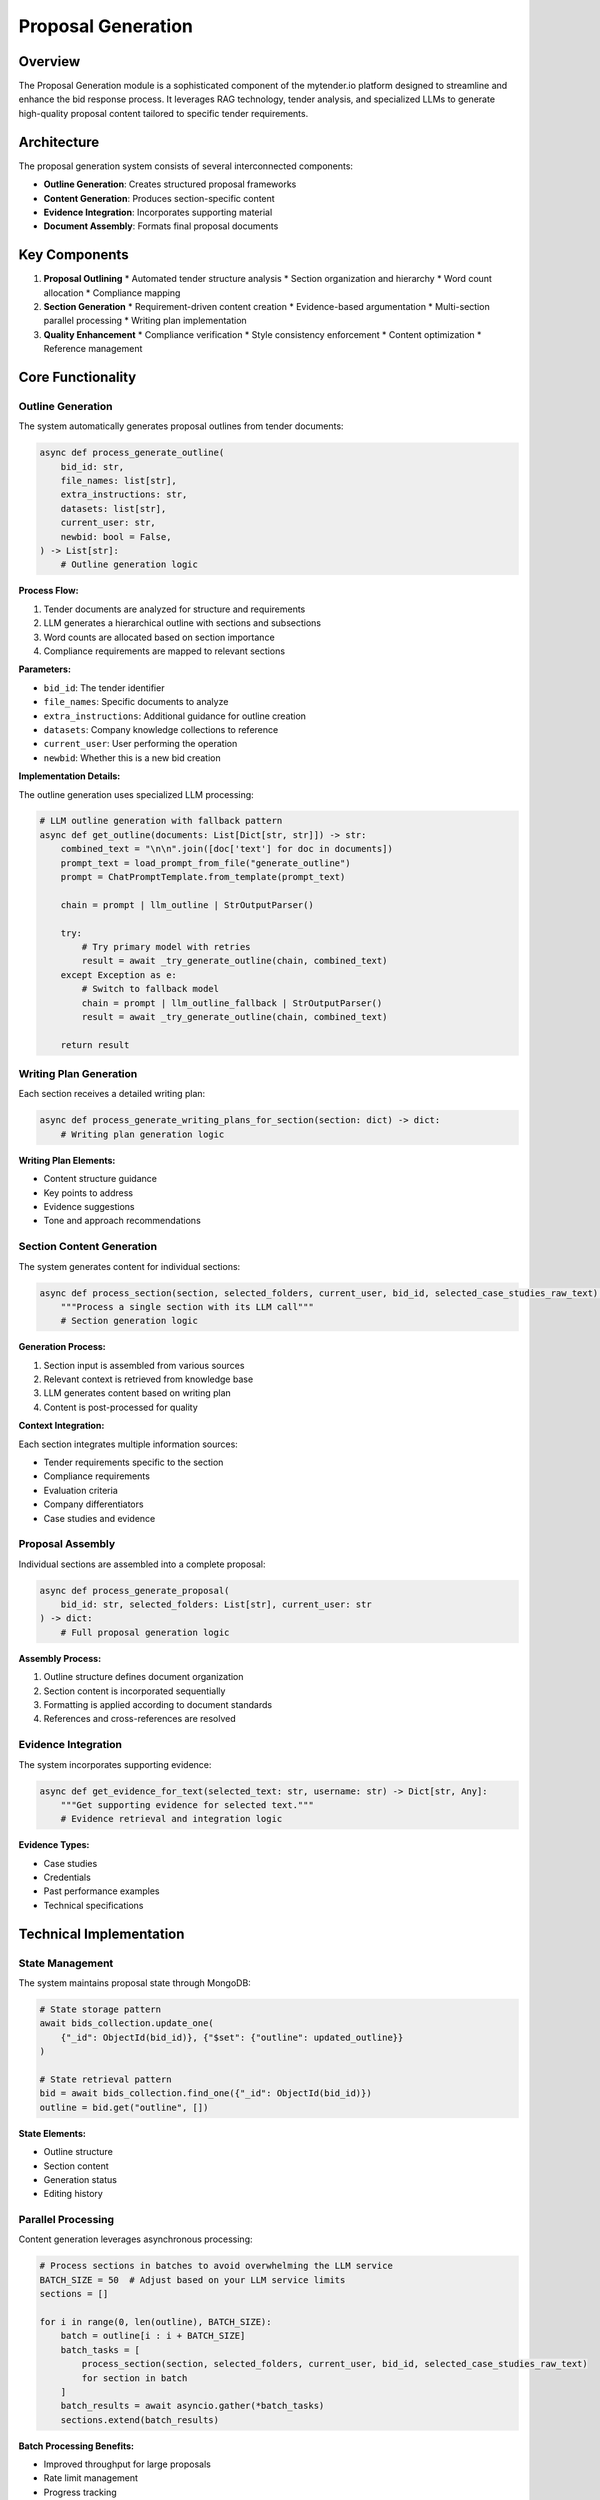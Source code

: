 Proposal Generation
==================

Overview
--------

The Proposal Generation module is a sophisticated component of the mytender.io platform designed to streamline and enhance the bid response process. It leverages RAG technology, tender analysis, and specialized LLMs to generate high-quality proposal content tailored to specific tender requirements.

Architecture
-----------

The proposal generation system consists of several interconnected components:

* **Outline Generation**: Creates structured proposal frameworks
* **Content Generation**: Produces section-specific content
* **Evidence Integration**: Incorporates supporting material
* **Document Assembly**: Formats final proposal documents

Key Components
-------------

1. **Proposal Outlining**
   * Automated tender structure analysis
   * Section organization and hierarchy
   * Word count allocation
   * Compliance mapping

2. **Section Generation**
   * Requirement-driven content creation
   * Evidence-based argumentation
   * Multi-section parallel processing
   * Writing plan implementation

3. **Quality Enhancement**
   * Compliance verification
   * Style consistency enforcement
   * Content optimization
   * Reference management

Core Functionality
----------------

Outline Generation
^^^^^^^^^^^^^^^^

The system automatically generates proposal outlines from tender documents:

.. code-block:: python

   async def process_generate_outline(
       bid_id: str,
       file_names: list[str],
       extra_instructions: str,
       datasets: list[str],
       current_user: str,
       newbid: bool = False,
   ) -> List[str]:
       # Outline generation logic

**Process Flow:**

1. Tender documents are analyzed for structure and requirements
2. LLM generates a hierarchical outline with sections and subsections
3. Word counts are allocated based on section importance
4. Compliance requirements are mapped to relevant sections

**Parameters:**

* ``bid_id``: The tender identifier
* ``file_names``: Specific documents to analyze
* ``extra_instructions``: Additional guidance for outline creation
* ``datasets``: Company knowledge collections to reference
* ``current_user``: User performing the operation
* ``newbid``: Whether this is a new bid creation

**Implementation Details:**

The outline generation uses specialized LLM processing:

.. code-block:: python

   # LLM outline generation with fallback pattern
   async def get_outline(documents: List[Dict[str, str]]) -> str:
       combined_text = "\n\n".join([doc['text'] for doc in documents])
       prompt_text = load_prompt_from_file("generate_outline")
       prompt = ChatPromptTemplate.from_template(prompt_text)
       
       chain = prompt | llm_outline | StrOutputParser()
       
       try:
           # Try primary model with retries
           result = await _try_generate_outline(chain, combined_text)
       except Exception as e:
           # Switch to fallback model
           chain = prompt | llm_outline_fallback | StrOutputParser()
           result = await _try_generate_outline(chain, combined_text)
       
       return result

Writing Plan Generation
^^^^^^^^^^^^^^^^^^^^^

Each section receives a detailed writing plan:

.. code-block:: python

   async def process_generate_writing_plans_for_section(section: dict) -> dict:
       # Writing plan generation logic

**Writing Plan Elements:**

* Content structure guidance
* Key points to address
* Evidence suggestions
* Tone and approach recommendations

Section Content Generation
^^^^^^^^^^^^^^^^^^^^^^^^

The system generates content for individual sections:

.. code-block:: python

   async def process_section(section, selected_folders, current_user, bid_id, selected_case_studies_raw_text):
       """Process a single section with its LLM call"""
       # Section generation logic

**Generation Process:**

1. Section input is assembled from various sources
2. Relevant context is retrieved from knowledge base
3. LLM generates content based on writing plan
4. Content is post-processed for quality

**Context Integration:**

Each section integrates multiple information sources:

* Tender requirements specific to the section
* Compliance requirements
* Evaluation criteria
* Company differentiators
* Case studies and evidence

Proposal Assembly
^^^^^^^^^^^^^^^

Individual sections are assembled into a complete proposal:

.. code-block:: python

   async def process_generate_proposal(
       bid_id: str, selected_folders: List[str], current_user: str
   ) -> dict:
       # Full proposal generation logic

**Assembly Process:**

1. Outline structure defines document organization
2. Section content is incorporated sequentially
3. Formatting is applied according to document standards
4. References and cross-references are resolved

Evidence Integration
^^^^^^^^^^^^^^^^^

The system incorporates supporting evidence:

.. code-block:: python

   async def get_evidence_for_text(selected_text: str, username: str) -> Dict[str, Any]:
       """Get supporting evidence for selected text."""
       # Evidence retrieval and integration logic

**Evidence Types:**

* Case studies
* Credentials
* Past performance examples
* Technical specifications

Technical Implementation
----------------------

State Management
^^^^^^^^^^^^^

The system maintains proposal state through MongoDB:

.. code-block:: python

   # State storage pattern
   await bids_collection.update_one(
       {"_id": ObjectId(bid_id)}, {"$set": {"outline": updated_outline}}
   )

   # State retrieval pattern
   bid = await bids_collection.find_one({"_id": ObjectId(bid_id)})
   outline = bid.get("outline", [])

**State Elements:**

* Outline structure
* Section content
* Generation status
* Editing history

Parallel Processing
^^^^^^^^^^^^^^^^^

Content generation leverages asynchronous processing:

.. code-block:: python

   # Process sections in batches to avoid overwhelming the LLM service
   BATCH_SIZE = 50  # Adjust based on your LLM service limits
   sections = []
   
   for i in range(0, len(outline), BATCH_SIZE):
       batch = outline[i : i + BATCH_SIZE]
       batch_tasks = [
           process_section(section, selected_folders, current_user, bid_id, selected_case_studies_raw_text)
           for section in batch
       ]
       batch_results = await asyncio.gather(*batch_tasks)
       sections.extend(batch_results)

**Batch Processing Benefits:**

* Improved throughput for large proposals
* Rate limit management
* Progress tracking
* Failure isolation

Error Handling and Retries
^^^^^^^^^^^^^^^^^^^^^^^^

Robust error handling ensures reliable operation:

.. code-block:: python

   # Section processing with retry logic
   max_retries = 3
   base_delay = 5
   
   for attempt in range(max_retries):
       try:
           answer = await invoke_graph(...)
           return {"answer": answer, "question": question, "section_title": section_title}
       except Exception as e:
           if attempt < max_retries - 1:
               delay = base_delay * (2**attempt)
               await asyncio.sleep(delay)
               continue
           log.error(f"Error processing section: {question} - {str(e)}", exc_info=True)
           raise

**Resilience Features:**

* Exponential backoff
* Attempt tracking
* Detailed error logging
* Graceful failure handling

Graph-Based Processing
^^^^^^^^^^^^^^^^^^^^

The system uses a graph-based processing approach:

.. code-block:: python

   # Graph-based processing in invoke_graph
   workflow = StateGraph(GraphState)
   
   # Define nodes
   workflow.add_node("retrieve_documents", RunnablePassthrough() | retrieve_documents)
   workflow.add_node("check_relevance", RunnablePassthrough() | check_relevance)
   workflow.add_node("process_context", RunnablePassthrough() | process_context)
   # ... additional nodes
   
   # Set up the workflow
   workflow.set_entry_point("retrieve_documents")
   workflow.add_edge("retrieve_documents", "check_relevance")
   workflow.add_edge("check_relevance", "process_context")
   # ... additional edges
   
   graph_runnable = workflow.compile()
   result = await graph_runnable.ainvoke(initial_state)

**Graph Processing Benefits:**

* Modular processing steps
* Explicit workflow definition
* State management across pipeline
* Reusable processing components

Post-Processing
^^^^^^^^^^^^^

Generated content undergoes quality enhancement:

.. code-block:: python

   async def remove_references(bid_id: str, current_user: str) -> dict:
       """Removes all references in square brackets from the generated proposal."""
       # Implementation details

**Post-Processing Operations:**

* Reference formatting
* Style standardization
* Terminology consistency
* Layout optimization

Document Export
^^^^^^^^^^^^^

Final proposals are exported as formatted documents:

.. code-block:: python

   # Document generation and MongoDB storage
   output_buffer = io.BytesIO()
   doc.save(output_buffer)
   output_buffer.seek(0)
   doc_content = output_buffer.getvalue()
   
   await bids_collection.update_one(
       {"_id": ObjectId(bid_id)}, {"$set": {"generated_proposal": Binary(doc_content)}}
   )

**Export Features:**

* DOCX format support
* Binary storage in MongoDB
* Download capability
* Metadata preservation

Key Integration Points
--------------------

Integration with Tender Analysis
^^^^^^^^^^^^^^^^^^^^^^^^^^^^^^

Proposal generation leverages tender analysis:

* Compliance requirements guide content creation
* Evaluation criteria inform emphasis
* Tender insights shape messaging
* Structure reflects tender organization

Integration with Company Library
^^^^^^^^^^^^^^^^^^^^^^^^^^^^^

The company knowledge base enhances proposals:

* Evidence retrieval from document library
* Case study incorporation
* Terminology alignment with company standards
* Consistent messaging across proposals

Integration with LLM Pipeline
^^^^^^^^^^^^^^^^^^^^^^^^^^^

Advanced LLM capabilities power generation:

* Content creation leverages RAG architecture
* Context-aware generation maintains relevance
* Multi-step reasoning improves quality
* Specialized models address different needs

Performance Considerations
------------------------

1. **Outline Complexity**: More detailed outlines require additional processing
2. **Proposal Size**: Larger proposals consume more tokens and processing time
3. **Evidence Integration**: Evidence retrieval adds processing overhead
4. **Concurrent Generation**: Multiple proposals may impact system performance

Future Enhancements
-----------------

Potential improvements to the proposal generation system:

1. **Interactive Refinement**: Iterative improvement based on user feedback
2. **Quality Benchmarking**: Comparative scoring against successful proposals
3. **Enhanced Evidence Integration**: More sophisticated evidence incorporation
4. **Template Learning**: Improvement based on successful proposal patterns

For implementation details, see the ``api_modules.generate_proposal`` and ``api_modules.proposal_outline`` modules. 